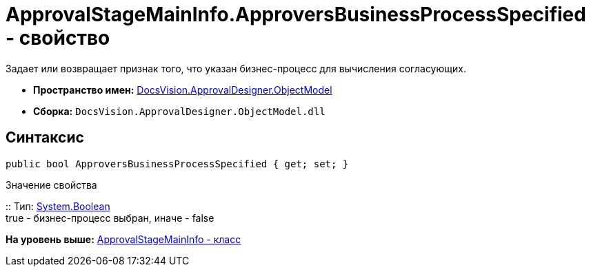 = ApprovalStageMainInfo.ApproversBusinessProcessSpecified - свойство

Задает или возвращает признак того, что указан бизнес-процесс для вычисления согласующих.

* [.keyword]*Пространство имен:* xref:ObjectModel_NS.adoc[DocsVision.ApprovalDesigner.ObjectModel]
* [.keyword]*Сборка:* [.ph .filepath]`DocsVision.ApprovalDesigner.ObjectModel.dll`

== Синтаксис

[source,pre,codeblock,language-csharp]
----
public bool ApproversBusinessProcessSpecified { get; set; }
----

Значение свойства

::
  Тип: http://msdn.microsoft.com/ru-ru/library/system.boolean.aspx[System.Boolean]
  +
  true - бизнес-процесс выбран, иначе - false

*На уровень выше:* xref:../../../../api/DocsVision/ApprovalDesigner/ObjectModel/ApprovalStageMainInfo_CL.adoc[ApprovalStageMainInfo - класс]
